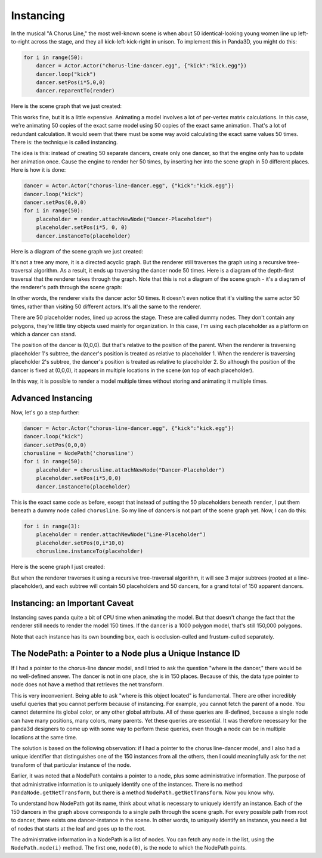 .. _instancing:

Instancing
==========

In the musical "A Chorus Line," the most well-known scene is when about 50
identical-looking young women line up left-to-right across the stage, and they
all kick-left-kick-right in unison. To implement this in Panda3D, you might do
this:

.. code-block:: python

   for i in range(50):
       dancer = Actor.Actor("chorus-line-dancer.egg", {"kick":"kick.egg"})
       dancer.loop("kick")
       dancer.setPos(i*5,0,0)
       dancer.reparentTo(render)

Here is the scene graph that we just created:

.. image:: instancing1.jpg

This works fine, but it is a little expensive. Animating a model involves a lot
of per-vertex matrix calculations. In this case, we're animating 50 copies of
the exact same model using 50 copies of the exact same animation. That's a lot
of redundant calculation. It would seem that there must be some way avoid
calculating the exact same values 50 times. There is: the technique is called
instancing.

The idea is this: instead of creating 50 separate dancers, create only one
dancer, so that the engine only has to update her animation once. Cause the
engine to render her 50 times, by inserting her into the scene graph in 50
different places. Here is how it is done:

.. code-block:: python

   dancer = Actor.Actor("chorus-line-dancer.egg", {"kick":"kick.egg"})
   dancer.loop("kick")
   dancer.setPos(0,0,0)
   for i in range(50):
       placeholder = render.attachNewNode("Dancer-Placeholder")
       placeholder.setPos(i*5, 0, 0)
       dancer.instanceTo(placeholder)

Here is a diagram of the scene graph we just created:

.. image:: instancing2.jpg

It's not a tree any more, it is a directed acyclic graph. But the renderer
still traverses the graph using a recursive tree-traversal algorithm. As a
result, it ends up traversing the dancer node 50 times. Here is a diagram of
the depth-first traversal that the renderer takes through the graph. Note that
this is not a diagram of the scene graph - it's a diagram of the renderer's
path through the scene graph:

.. image:: instancing3.jpg

In other words, the renderer visits the dancer actor 50 times. It doesn't even
notice that it's visiting the same actor 50 times, rather than visiting 50
different actors. It's all the same to the renderer.

There are 50 placeholder nodes, lined up across the stage. These are called
dummy nodes. They don't contain any polygons, they're little tiny objects used
mainly for organization. In this case, I'm using each placeholder as a
platform on which a dancer can stand.

The position of the dancer is (0,0,0). But that's relative to the position of
the parent. When the renderer is traversing placeholder 1's subtree, the
dancer's position is treated as relative to placeholder 1. When the renderer
is traversing placeholder 2's subtree, the dancer's position is treated as
relative to placeholder 2. So although the position of the dancer is fixed at
(0,0,0), it appears in multiple locations in the scene (on top of each
placeholder).

In this way, it is possible to render a model multiple times without storing
and animating it multiple times.

Advanced Instancing
-------------------

Now, let's go a step further:

.. code-block:: python

   dancer = Actor.Actor("chorus-line-dancer.egg", {"kick":"kick.egg"})
   dancer.loop("kick")
   dancer.setPos(0,0,0)
   chorusline = NodePath('chorusline')
   for i in range(50):
       placeholder = chorusline.attachNewNode("Dancer-Placeholder")
       placeholder.setPos(i*5,0,0)
       dancer.instanceTo(placeholder)

This is the exact same code as before, except that instead of putting the 50
placeholders beneath ``render``, I
put them beneath a dummy node called
``chorusline``. So my line of dancers
is not part of the scene graph yet. Now, I can do this:

.. code-block:: python

   for i in range(3):
       placeholder = render.attachNewNode("Line-Placeholder")
       placeholder.setPos(0,i*10,0)
       chorusline.instanceTo(placeholder)

Here is the scene graph I just created:

.. image:: instancing4.jpg

But when the renderer traverses it using a recursive tree-traversal algorithm,
it will see 3 major subtrees (rooted at a line-placeholder), and each subtree
will contain 50 placeholders and 50 dancers, for a grand total of 150 apparent
dancers.

Instancing: an Important Caveat
-------------------------------

Instancing saves panda quite a bit of CPU time when animating the model. But
that doesn't change the fact that the renderer still needs to render the model
150 times. If the dancer is a 1000 polygon model, that's still 150,000
polygons.

Note that each instance has its own bounding box, each is occlusion-culled and
frustum-culled separately.

The NodePath: a Pointer to a Node plus a Unique Instance ID
-----------------------------------------------------------

If I had a pointer to the chorus-line dancer model, and I tried to ask the
question "where is the dancer," there would be no well-defined answer. The
dancer is not in one place, she is in 150 places. Because of this, the data
type pointer to node does not have a method that retrieves the net transform.

This is very inconvenient. Being able to ask "where is this object located" is
fundamental. There are other incredibly useful queries that you cannot perform
because of instancing. For example, you cannot fetch the parent of a node. You
cannot determine its global color, or any other global attribute. All of these
queries are ill-defined, because a single node can have many positions, many
colors, many parents. Yet these queries are essential. It was therefore
necessary for the panda3d designers to come up with some way to perform these
queries, even though a node can be in multiple locations at the same time.

The solution is based on the following observation: if I had a pointer to the
chorus line-dancer model, and I also had a unique identifier that distinguishes
one of the 150 instances from all the others, then I could meaningfully ask for
the net transform of that particular instance of the node.

Earlier, it was noted that a NodePath contains a pointer to a node, plus some
administrative information. The purpose of that administrative information is
to uniquely identify one of the instances. There is no method
``PandaNode.getNetTransform``, but there is a method
``NodePath.getNetTransform``. Now you know why.

To understand how NodePath got its name, think about what is necessary to
uniquely identify an instance. Each of the 150 dancers in the graph above
corresponds to a single path through the scene graph. For every possible path
from root to dancer, there exists one dancer-instance in the scene. In other
words, to uniquely identify an instance, you need a list of nodes that starts
at the leaf and goes up to the root.

The administrative information in a NodePath is a list of nodes. You can fetch
any node in the list, using the ``NodePath.node(i)`` method. The first one,
``node(0)``, is the node to which the NodePath points.

